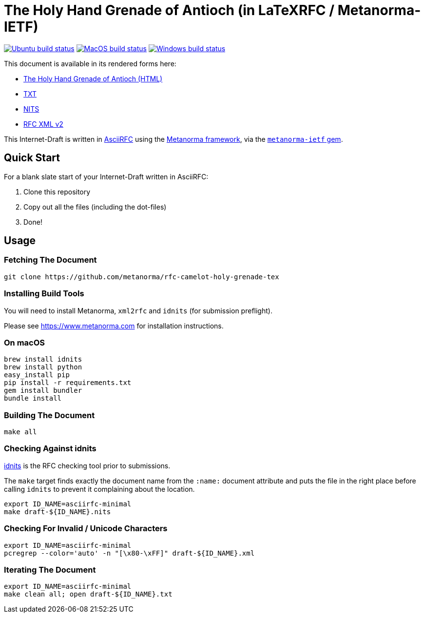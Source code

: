 :workflows-url: https://github.com/metanorma/rfc-camelot-holy-grenade-tex/workflows
:actions-url: https://github.com/metanorma/rfc-camelot-holy-grenade-tex/actions
:badges-branch: development

= The Holy Hand Grenade of Antioch (in LaTeXRFC / Metanorma-IETF)

image:{workflows-url}/ubuntu/badge.svg?branch={badges-branch}["Ubuntu build status", link="{actions-url}?query=workflow%3Aubuntu+branch%3A{badges-branch}"]
image:{workflows-url}/macos/badge.svg?branch={badges-branch}["MacOS build status", link="{actions-url}?query=workflow%3Amacos+branch%3A{badges-branch}"]
image:{workflows-url}/windows/badge.svg?branch={badges-branch}["Windows build status", link="{actions-url}?query=workflow%3Awindows+branch%3A{badges-branch}"]

This document is available in its rendered forms here:

* https://metanorma.github.io/rfc-camelot-holy-grenade-tex/[The Holy Hand Grenade of Antioch (HTML)]
* https://metanorma.github.io/rfc-camelot-holy-grenade-tex/draft-camelot-holy-grenade.txt[TXT]
* https://metanorma.github.io/rfc-camelot-holy-grenade-tex/draft-camelot-holy-grenade.nits[NITS]
* https://metanorma.github.io/rfc-camelot-holy-grenade-tex/draft-camelot-holy-grenade.xml[RFC XML v2]
//* https://metanorma.github.io/rfc-camelot-holy-grenade-tex/draft-camelot-holy-grenade.rxl[Relaton XML (Bibliographic item)]

This Internet-Draft is written in
https://datatracker.ietf.org/doc/draft-ribose-asciirfc/[AsciiRFC]
using the https://www.metanorma.com[Metanorma framework], via the
https://github.com/metanorma/metanorma-ietf[`metanorma-ietf` gem].

== Quick Start

For a blank slate start of your Internet-Draft written in AsciiRFC:

1. Clone this repository
2. Copy out all the files (including the dot-files)
3. Done!

== Usage

=== Fetching The Document

[source,sh]
----
git clone https://github.com/metanorma/rfc-camelot-holy-grenade-tex
----

=== Installing Build Tools

You will need to install Metanorma, `xml2rfc` and `idnits` (for submission preflight).

Please see https://www.metanorma.com for installation instructions.

=== On macOS

[source,sh]
----
brew install idnits
brew install python
easy_install pip
pip install -r requirements.txt
gem install bundler
bundle install
----

=== Building The Document

[source,sh]
----
make all
----

=== Checking Against idnits

https://tools.ietf.org/tools/idnits/[idnits] is the RFC checking tool
prior to submissions.

The `make` target finds exactly the document name from the `:name:`
document attribute and puts the file in the right place before calling
`idnits` to prevent it complaining about the location.

[source,sh]
----
export ID_NAME=asciirfc-minimal
make draft-${ID_NAME}.nits
----

=== Checking For Invalid / Unicode Characters

[source,sh]
----
export ID_NAME=asciirfc-minimal
pcregrep --color='auto' -n "[\x80-\xFF]" draft-${ID_NAME}.xml
----

=== Iterating The Document

[source,sh]
----
export ID_NAME=asciirfc-minimal
make clean all; open draft-${ID_NAME}.txt
----

